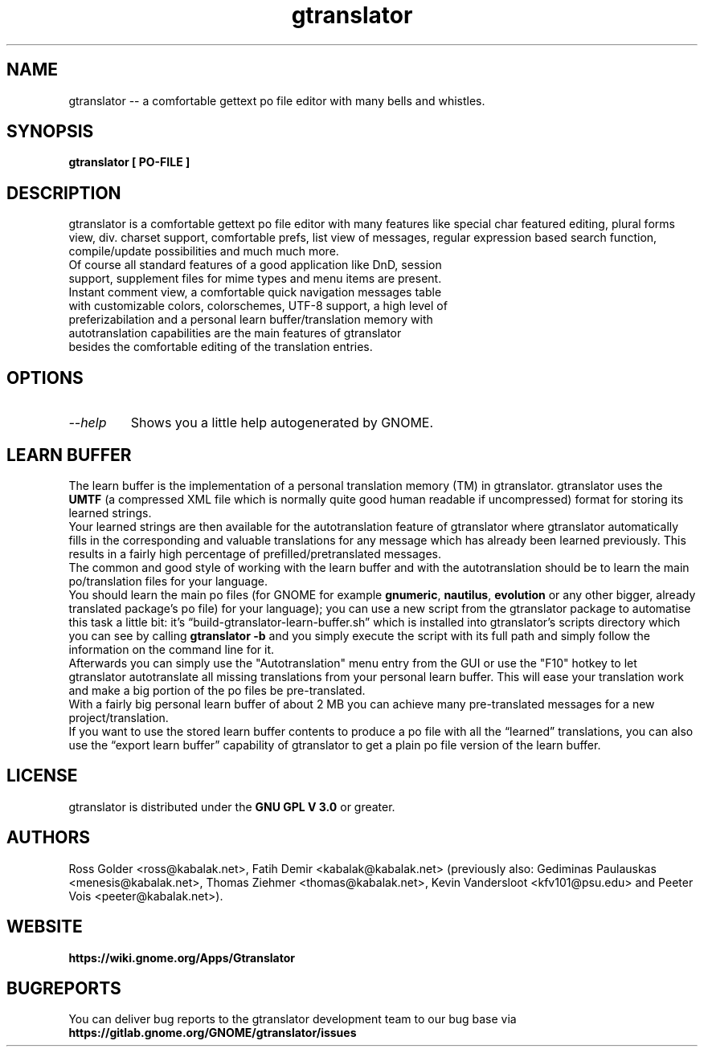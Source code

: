 .TH "gtranslator" "1" "gtranslator" "gtranslator" "GNOME programs"
.SH "NAME"
gtranslator \-\- a comfortable gettext po file editor with many bells and whistles.

.SH "SYNOPSIS"
.B gtranslator [ PO-FILE ]

.SH "DESCRIPTION"
gtranslator is a comfortable gettext po file editor with many features like special char featured editing, plural forms view, div. charset support, comfortable prefs, list view of messages, regular expression based search function, compile/update possibilities and much much more.

.TP 
Of course all standard features of a good application like DnD, session support, supplement files for mime types and menu items are present.

.TP 
Instant comment view, a comfortable quick navigation messages table with customizable colors, colorschemes, UTF\-8 support, a high level of preferizabilation and a personal learn buffer/translation memory with autotranslation capabilities are the main features of gtranslator besides the comfortable editing of the translation entries.
.SH "OPTIONS"
.TP 
.I \-\-help
Shows you a little help autogenerated by GNOME.
.SH "LEARN BUFFER"
The learn buffer is the implementation of a personal translation memory (TM) in gtranslator. gtranslator uses the \fBUMTF\fR (a compressed XML file which is normally quite good human readable if uncompressed) format for storing its learned strings.
.br 
Your learned strings are then available for the autotranslation feature of gtranslator where gtranslator automatically fills in the corresponding and valuable translations for any message which has already been learned previously. This results in a fairly high percentage of prefilled/pretranslated messages.
.br 
The common and good style of working with the learn buffer and with the autotranslation should be to learn the main po/translation files for your language.
.br 
You should learn the main po files (for GNOME for example \fBgnumeric\fR, \fBnautilus\fR, \fBevolution\fR or any other bigger, already translated package's po file) for your language); you can use a new script from the gtranslator package to automatise this task a little bit: it's \*(lqbuild-gtranslator-learn-buffer.sh\*(rq which is installed into gtranslator's scripts directory which you can see by calling \fBgtranslator \-b\fR and you simply execute the script with its full path and simply follow the information on the command line for it.
.br 
Afterwards you can simply use the "Autotranslation" menu entry from the GUI or use the "F10" hotkey to let gtranslator autotranslate all missing translations from your personal learn buffer. This will ease your translation work and make a big portion of the po files be pre\-translated.
.br 
With a fairly big personal learn buffer of about 2 MB you can achieve many pre\-translated messages for a new project/translation.
.br 
If you want to use the stored learn buffer contents to produce a po file with all the \*(lqlearned\*(rq translations, you can also use the \*(lqexport learn buffer\*(rq capability of gtranslator to get a plain po file version of the learn buffer.

.SH "LICENSE"
gtranslator is distributed under the 
.B GNU GPL V 3.0 
or greater.

.SH "AUTHORS"
Ross Golder <ross@kabalak.net>, Fatih Demir <kabalak@kabalak.net> (previously also: Gediminas Paulauskas <menesis@kabalak.net>, Thomas Ziehmer <thomas@kabalak.net>, Kevin Vandersloot <kfv101@psu.edu> and Peeter Vois <peeter@kabalak.net>).
.SH "WEBSITE"
.B https://wiki.gnome.org/Apps/Gtranslator

.SH "BUGREPORTS"
You can deliver bug reports to the gtranslator development team to our bug base via
.B https://gitlab.gnome.org/GNOME/gtranslator/issues
.
